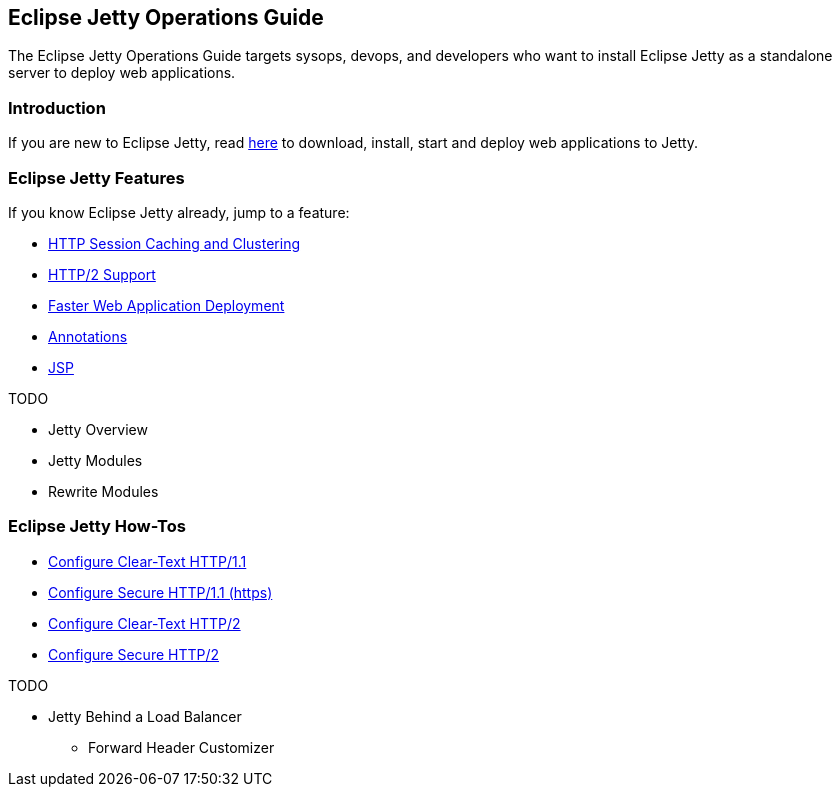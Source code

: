 //
// ========================================================================
// Copyright (c) 1995-2020 Mort Bay Consulting Pty Ltd and others.
//
// This program and the accompanying materials are made available under
// the terms of the Eclipse Public License 2.0 which is available at
// https://www.eclipse.org/legal/epl-2.0
//
// This Source Code may also be made available under the following
// Secondary Licenses when the conditions for such availability set
// forth in the Eclipse Public License, v. 2.0 are satisfied:
// the Apache License v2.0 which is available at
// https://www.apache.org/licenses/LICENSE-2.0
//
// SPDX-License-Identifier: EPL-2.0 OR Apache-2.0
// ========================================================================
//

[[og-intro]]
== Eclipse Jetty Operations Guide

The Eclipse Jetty Operations Guide targets sysops, devops, and developers who want to install Eclipse Jetty as a standalone server to deploy web applications.

=== Introduction

If you are new to Eclipse Jetty, read xref:og-begin[here] to download, install, start and deploy web applications to Jetty.

=== Eclipse Jetty Features

If you know Eclipse Jetty already, jump to a feature:

* xref:og-sessions[HTTP Session Caching and Clustering]
* xref:og-protocols-http2[HTTP/2 Support]
* xref:og-quickstart[Faster Web Application Deployment]
* xref:og-annotations[Annotations]
* xref:og-jsp[JSP]

TODO

* Jetty Overview
* Jetty Modules
* Rewrite Modules

=== Eclipse Jetty How-Tos

* xref:og-protocols-http[Configure Clear-Text HTTP/1.1]
* xref:og-protocols-https[Configure Secure HTTP/1.1 (https)]
* xref:og-protocols-http2c[Configure Clear-Text HTTP/2]
* xref:og-protocols-http2s[Configure Secure HTTP/2]

TODO

* Jetty Behind a Load Balancer
** Forward Header Customizer
